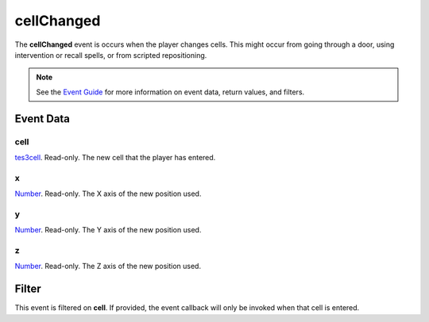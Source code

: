 
cellChanged
========================================================

The **cellChanged** event is occurs when the player changes cells. This might occur from going through a door, using intervention or recall spells, or from scripted repositioning.

.. note:: See the `Event Guide`_ for more information on event data, return values, and filters.


Event Data
--------------------------------------------------------

cell
~~~~~~~~~~~~~~~~~~~~~~~~~~~~~~~~~~~~~~~~~~~~~~~~~~~~~~~
`tes3cell`_. Read-only. The new cell that the player has entered.

x
~~~~~~~~~~~~~~~~~~~~~~~~~~~~~~~~~~~~~~~~~~~~~~~~~~~~~~~
`Number`_. Read-only. The X axis of the new position used.

y
~~~~~~~~~~~~~~~~~~~~~~~~~~~~~~~~~~~~~~~~~~~~~~~~~~~~~~~
`Number`_. Read-only. The Y axis of the new position used.

z
~~~~~~~~~~~~~~~~~~~~~~~~~~~~~~~~~~~~~~~~~~~~~~~~~~~~~~~
`Number`_. Read-only. The Z axis of the new position used.


Filter
--------------------------------------------------------
This event is filtered on **cell**. If provided, the event callback will only be invoked when that cell is entered.


.. _`Event Guide`: ../guide/events.html

.. _`Number`: ../type/lua/number.html
.. _`tes3cell`: ../type/tes3/cell.html
